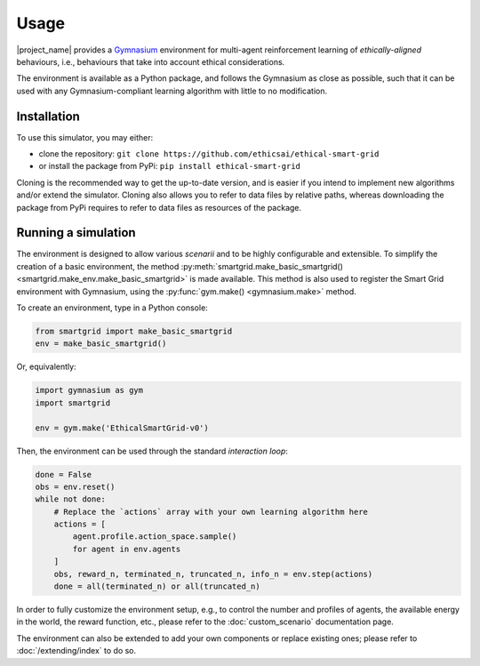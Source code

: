 Usage
=====

|project_name| provides a `Gymnasium <https://gymnasium.farama.org/>`_
environment for multi-agent reinforcement learning of *ethically-aligned*
behaviours, i.e., behaviours that take into account ethical considerations.

The environment is available as a Python package, and follows the Gymnasium
as close as possible, such that it can be used with any Gymnasium-compliant
learning algorithm with little to no modification.

Installation
------------

To use this simulator, you may either:

* clone the repository: ``git clone https://github.com/ethicsai/ethical-smart-grid``
* or install the package from PyPi: ``pip install ethical-smart-grid``

Cloning is the recommended way to get the up-to-date version, and is easier if
you intend to implement new algorithms and/or extend the simulator.
Cloning also allows you to refer to data files by relative paths, whereas
downloading the package from PyPi requires to refer to data files as resources
of the package.

Running a simulation
--------------------

The environment is designed to allow various *scenarii* and to be highly
configurable and extensible.
To simplify the creation of a basic environment, the method
:py:meth:`smartgrid.make_basic_smartgrid() <smartgrid.make_env.make_basic_smartgrid>`
is made available.
This method is also used to register the Smart Grid environment with Gymnasium,
using the :py:func:`gym.make() <gymnasium.make>` method.

To create an environment, type in a Python console:

.. code-block:: Python

    from smartgrid import make_basic_smartgrid
    env = make_basic_smartgrid()

Or, equivalently:

.. code-block:: Python

    import gymnasium as gym
    import smartgrid

    env = gym.make('EthicalSmartGrid-v0')

Then, the environment can be used through the standard *interaction loop*:

.. code-block:: Python

    done = False
    obs = env.reset()
    while not done:
        # Replace the `actions` array with your own learning algorithm here
        actions = [
            agent.profile.action_space.sample()
            for agent in env.agents
        ]
        obs, reward_n, terminated_n, truncated_n, info_n = env.step(actions)
        done = all(terminated_n) or all(truncated_n)


In order to fully customize the environment setup, e.g., to control the
number and profiles of agents, the available energy in the world, the reward
function, etc., please refer to the :doc:`custom_scenario` documentation page.

The environment can also be extended to add your own components or replace
existing ones; please refer to :doc:`/extending/index` to do so.
